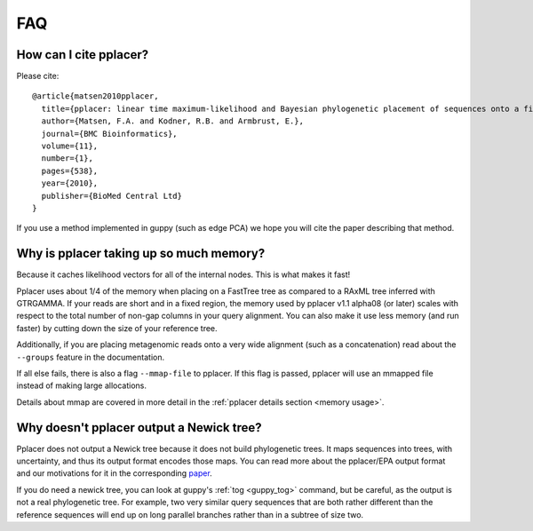.. _faq:

FAQ
===

How can I cite pplacer?
-----------------------
Please cite::

  @article{matsen2010pplacer,
    title={pplacer: linear time maximum-likelihood and Bayesian phylogenetic placement of sequences onto a fixed reference tree},
    author={Matsen, F.A. and Kodner, R.B. and Armbrust, E.},
    journal={BMC Bioinformatics},
    volume={11},
    number={1},
    pages={538},
    year={2010},
    publisher={BioMed Central Ltd}
  }

If you use a method implemented in guppy (such as edge PCA) we hope you will cite the paper describing that method.

Why is pplacer taking up so much memory?
----------------------------------------
Because it caches likelihood vectors for all of the internal nodes.
This is what makes it fast!

Pplacer uses about 1/4 of the memory when placing on a FastTree tree as compared to a RAxML tree inferred with GTRGAMMA.
If your reads are short and in a fixed region, the memory used by pplacer v1.1 alpha08 (or later) scales with respect to the total number of non-gap columns in your query alignment.
You can also make it use less memory (and run faster) by cutting down the size of your reference tree.

Additionally, if you are placing metagenomic reads onto a very wide alignment (such as a concatenation) read about the ``--groups`` feature in the documentation.

If all else fails, there is also a flag ``--mmap-file`` to pplacer. If this
flag is passed, pplacer will use an mmapped file instead of making large
allocations.

Details about mmap are covered in more detail in the :ref:`pplacer details section <memory usage>`.


Why doesn't pplacer output a Newick tree?
-----------------------------------------
Pplacer does not output a Newick tree because it does not build phylogenetic trees.
It maps sequences into trees, with uncertainty, and thus its output format encodes those maps.
You can read more about the pplacer/EPA output format and our motivations for it in the corresponding paper_.

If you do need a newick tree, you can look at guppy's :ref:`tog <guppy_tog>` command, but be careful, as the output is not a real phylogenetic tree.
For example, two very similar query sequences that are both rather different than the reference sequences will end up on long parallel branches rather than in a subtree of size two.

.. _paper: http://www.plosone.org/article/info%3Adoi%2F10.1371%2Fjournal.pone.0031009

